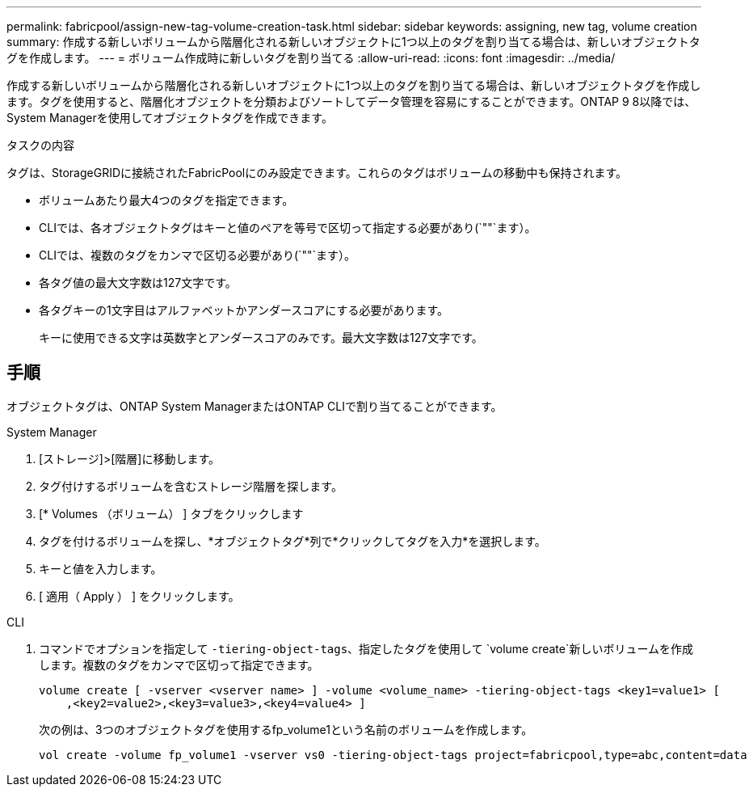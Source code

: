 ---
permalink: fabricpool/assign-new-tag-volume-creation-task.html 
sidebar: sidebar 
keywords: assigning, new tag, volume creation 
summary: 作成する新しいボリュームから階層化される新しいオブジェクトに1つ以上のタグを割り当てる場合は、新しいオブジェクトタグを作成します。 
---
= ボリューム作成時に新しいタグを割り当てる
:allow-uri-read: 
:icons: font
:imagesdir: ../media/


[role="lead"]
作成する新しいボリュームから階層化される新しいオブジェクトに1つ以上のタグを割り当てる場合は、新しいオブジェクトタグを作成します。タグを使用すると、階層化オブジェクトを分類およびソートしてデータ管理を容易にすることができます。ONTAP 9 8以降では、System Managerを使用してオブジェクトタグを作成できます。

.タスクの内容
タグは、StorageGRIDに接続されたFabricPoolにのみ設定できます。これらのタグはボリュームの移動中も保持されます。

* ボリュームあたり最大4つのタグを指定できます。
* CLIでは、各オブジェクトタグはキーと値のペアを等号で区切って指定する必要があり(`""`ます）。
* CLIでは、複数のタグをカンマで区切る必要があり(`""`ます）。
* 各タグ値の最大文字数は127文字です。
* 各タグキーの1文字目はアルファベットかアンダースコアにする必要があります。
+
キーに使用できる文字は英数字とアンダースコアのみです。最大文字数は127文字です。





== 手順

オブジェクトタグは、ONTAP System ManagerまたはONTAP CLIで割り当てることができます。

[role="tabbed-block"]
====
.System Manager
--
. [ストレージ]>[階層]に移動します。
. タグ付けするボリュームを含むストレージ階層を探します。
. [* Volumes （ボリューム） ] タブをクリックします
. タグを付けるボリュームを探し、*オブジェクトタグ*列で*クリックしてタグを入力*を選択します。
. キーと値を入力します。
. [ 適用（ Apply ） ] をクリックします。


--
.CLI
--
. コマンドでオプションを指定して `-tiering-object-tags`、指定したタグを使用して `volume create`新しいボリュームを作成します。複数のタグをカンマで区切って指定できます。
+
[listing]
----
volume create [ -vserver <vserver name> ] -volume <volume_name> -tiering-object-tags <key1=value1> [
    ,<key2=value2>,<key3=value3>,<key4=value4> ]
----
+
次の例は、3つのオブジェクトタグを使用するfp_volume1という名前のボリュームを作成します。

+
[listing]
----
vol create -volume fp_volume1 -vserver vs0 -tiering-object-tags project=fabricpool,type=abc,content=data
----


--
====